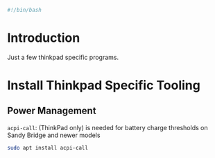 #+PROPERTY: header-args :tangle "./thinkpad.sh"
#+BEGIN_SRC bash
#!/bin/bash
#+END_SRC
* Introduction
Just a few thinkpad specific programs.
* Install Thinkpad Specific Tooling
** Power Management
=acpi-call=: (ThinkPad only) is needed for battery charge thresholds on Sandy Bridge and newer models
#+BEGIN_SRC bash
sudo apt install acpi-call
#+END_SRC



